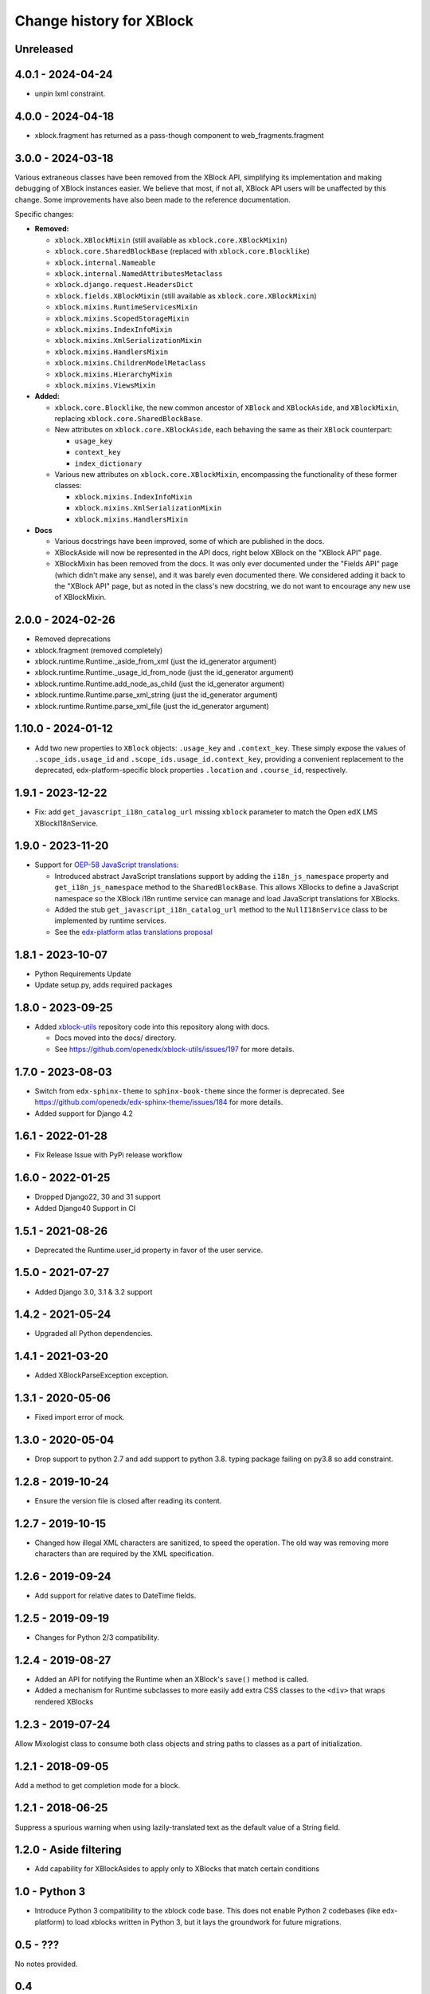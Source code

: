 =========================
Change history for XBlock
=========================

Unreleased
----------

4.0.1 - 2024-04-24
------------------

* unpin lxml constraint.

4.0.0 - 2024-04-18
------------------

* xblock.fragment has returned as a pass-though component to web_fragments.fragment


3.0.0 - 2024-03-18
------------------

Various extraneous classes have been removed from the XBlock API, simplifying its implementation
and making debugging of XBlock instances easier. We believe that most, if not all, XBlock API users
will be unaffected by this change. Some improvements have also been made to the reference documentation.

Specific changes:

* **Removed:**

  * ``xblock.XBlockMixin`` (still available as ``xblock.core.XBlockMixin``)
  * ``xblock.core.SharedBlockBase`` (replaced with ``xblock.core.Blocklike``)
  * ``xblock.internal.Nameable``
  * ``xblock.internal.NamedAttributesMetaclass``
  * ``xblock.django.request.HeadersDict``
  * ``xblock.fields.XBlockMixin`` (still available as ``xblock.core.XBlockMixin``)
  * ``xblock.mixins.RuntimeServicesMixin``
  * ``xblock.mixins.ScopedStorageMixin``
  * ``xblock.mixins.IndexInfoMixin``
  * ``xblock.mixins.XmlSerializationMixin``
  * ``xblock.mixins.HandlersMixin``
  * ``xblock.mixins.ChildrenModelMetaclass``
  * ``xblock.mixins.HierarchyMixin``
  * ``xblock.mixins.ViewsMixin``

* **Added:**

  * ``xblock.core.Blocklike``, the new common ancestor of ``XBlock`` and ``XBlockAside``, and ``XBlockMixin``,
    replacing ``xblock.core.SharedBlockBase``.

  * New attributes on ``xblock.core.XBlockAside``, each behaving the same as their ``XBlock`` counterpart:

    * ``usage_key``
    * ``context_key``
    * ``index_dictionary``

  * Various new attributes on ``xblock.core.XBlockMixin``, encompassing the functionality of these former classes:

    * ``xblock.mixins.IndexInfoMixin``
    * ``xblock.mixins.XmlSerializationMixin``
    * ``xblock.mixins.HandlersMixin``

* **Docs**

  * Various docstrings have been improved, some of which are published in the docs.
  * XBlockAside will now be represented in the API docs, right below XBlock on the "XBlock API" page.
  * XBlockMixin has been removed from the docs.
    It was only ever documented under the "Fields API" page (which didn't make any sense),
    and it was barely even documented there. We considered adding it back to the "XBlock API" page,
    but as noted in the class's new docstring, we do not want to encourage any new use of XBlockMixin.

2.0.0 - 2024-02-26
------------------

* Removed deprecations
* xblock.fragment (removed completely)
* xblock.runtime.Runtime._aside_from_xml (just the id_generator argument)
* xblock.runtime.Runtime._usage_id_from_node (just the id_generator argument)
* xblock.runtime.Runtime.add_node_as_child (just the id_generator argument)
* xblock.runtime.Runtime.parse_xml_string (just the id_generator argument)
* xblock.runtime.Runtime.parse_xml_file (just the id_generator argument)

1.10.0 - 2024-01-12
-------------------

* Add two new properties to ``XBlock`` objects: ``.usage_key`` and ``.context_key``.
  These simply expose the values of ``.scope_ids.usage_id`` and ``.scope_ids.usage_id.context_key``,
  providing a convenient replacement to the deprecated, edx-platform-specific block properties ``.location``
  and ``.course_id``, respectively.

1.9.1 - 2023-12-22
------------------

* Fix: add ``get_javascript_i18n_catalog_url`` missing ``xblock`` parameter to match the Open edX LMS
  XBlockI18nService.

1.9.0 - 2023-11-20
------------------

* Support for `OEP-58 JavaScript translations <https://docs.openedx.org/en/latest/developers/concepts/oep58.html>`_:

  * Introduced abstract JavaScript translations support by adding the ``i18n_js_namespace`` property and
    ``get_i18n_js_namespace`` method to the ``SharedBlockBase``. This allows XBlocks to define a JavaScript namespace
    so the XBlock i18n runtime service can manage and load JavaScript translations for XBlocks.

  * Added the stub ``get_javascript_i18n_catalog_url`` method to the ``NullI18nService`` class to be implemented
    by runtime services.

  * See the `edx-platform atlas translations proposal <https://github.com/openedx/edx-platform/blob/master/docs/decisions/0019-oep-58-atlas-translations-design.rst>`_

1.8.1 - 2023-10-07
------------------

* Python Requirements Update
* Update setup.py, adds required packages

1.8.0 - 2023-09-25
------------------
* Added `xblock-utils <https://github.com/openedx/xblock-utils>`_ repository code into this repository along with docs.

  * Docs moved into the docs/ directory.

  * See https://github.com/openedx/xblock-utils/issues/197 for more details.

1.7.0 - 2023-08-03
------------------

* Switch from ``edx-sphinx-theme`` to ``sphinx-book-theme`` since the former is
  deprecated.  See https://github.com/openedx/edx-sphinx-theme/issues/184 for
  more details.
* Added support for Django 4.2

1.6.1 - 2022-01-28
------------------

* Fix Release Issue with PyPi release workflow

1.6.0 - 2022-01-25
------------------

* Dropped Django22, 30 and 31 support
* Added Django40 Support in CI


1.5.1 - 2021-08-26
------------------

* Deprecated the Runtime.user_id property in favor of the user service.

1.5.0 - 2021-07-27
------------------

* Added Django 3.0, 3.1 & 3.2 support

1.4.2 - 2021-05-24
------------------

* Upgraded all Python dependencies.

1.4.1 - 2021-03-20
------------------

* Added XBlockParseException exception.

1.3.1 - 2020-05-06
------------------

* Fixed import error of mock.

1.3.0 - 2020-05-04
------------------

* Drop support to python 2.7 and add support to python 3.8.
  typing package failing on py3.8 so add constraint.

1.2.8 - 2019-10-24
------------------

* Ensure the version file is closed after reading its content.

1.2.7 - 2019-10-15
------------------

* Changed how illegal XML characters are sanitized, to speed the operation.
  The old way was removing more characters than are required by the XML
  specification.

1.2.6 - 2019-09-24
------------------

* Add support for relative dates to DateTime fields.

1.2.5 - 2019-09-19
------------------

* Changes for Python 2/3 compatibility.

1.2.4 - 2019-08-27
------------------

* Added an API for notifying the Runtime when an XBlock's ``save()`` method is
  called.

* Added a mechanism for Runtime subclasses to more easily add extra CSS classes
  to the ``<div>`` that wraps rendered XBlocks

1.2.3 - 2019-07-24
------------------

Allow Mixologist class to consume both class objects and string paths to classes as a part of initialization.

1.2.1 - 2018-09-05
------------------

Add a method to get completion mode for a block.

1.2.1 - 2018-06-25
------------------

Suppress a spurious warning when using lazily-translated text as the default
value of a String field.

1.2.0 - Aside filtering
-----------------------

* Add capability for XBlockAsides to apply only to XBlocks that match certain conditions

1.0 - Python 3
--------------

* Introduce Python 3 compatibility to the xblock code base.
  This does not enable Python 2 codebases (like edx-platform) to load xblocks
  written in Python 3, but it lays the groundwork for future migrations.

0.5 - ???
---------

No notes provided.

0.4
---

* Separate Fragment class out into new web-fragments package

* Make Scope enums (UserScope.* and BlockScope.*) into Sentinels, rather than just ints,
  so that they can have more meaningful string representations.

* Rename `export_xml` to `add_xml_to_node`, to more accurately capture the semantics.

* Allowed `Runtime` implementations to customize loading from **block_types** to
  `XBlock` classes.

0.3 - 2014-01-09
----------------

* Added services available through `Runtime.service`, once XBlocks have
  announced their desires with `@XBlock.needs` and `@XBlock.wants`.

* The "i18n" service provides a `gettext.Translations` object for retrieving
  localized strings.

* Make `context` an optional parameter for all views.

* Add shortcut method to make rendering an XBlock's view with its own
  runtime easier.

* Change the user field of scopes to be three valued, rather than two.  `False`
  becomes `UserScope.NONE`, `True` becomes `UserScope.ONE`, and `UserScope.ALL`
  is new, and represents data that is computed based on input from many users.

* Rename `ModelData` to `FieldData`.

* Rename `ModelType` to `Field`.

* Split xblock.core into a number of smaller modules:

  * xblock.core: Defines XBlock.

  * xblock.fields: Defines ModelType and subclasses, ModelData, and metaclasses
    for classes with fields.

  * xblock.namespaces: Code for XBlock Namespaces only.

  * xblock.exceptions: exceptions used by all parts of the XBlock project.

* Changed the interface for `Runtime` and `ModelData` so that they function
  as single objects that manage large numbers of `XBlocks`. Any method that
  operates on a block now takes that block as the first argument. Blocks, in
  turn, are responsible for storing the key values used by their field scopes.

* Changed the interface for `model_data` objects passed to `XBlocks` from
  dict-like to the being cache-like (as was already used by `KeyValueStore`).
  This removes the need to support methods like iteration and length, which
  makes it easier to write new `ModelDatas`. Also added an actual `ModelData`
  base class to serve as the expected interface.
